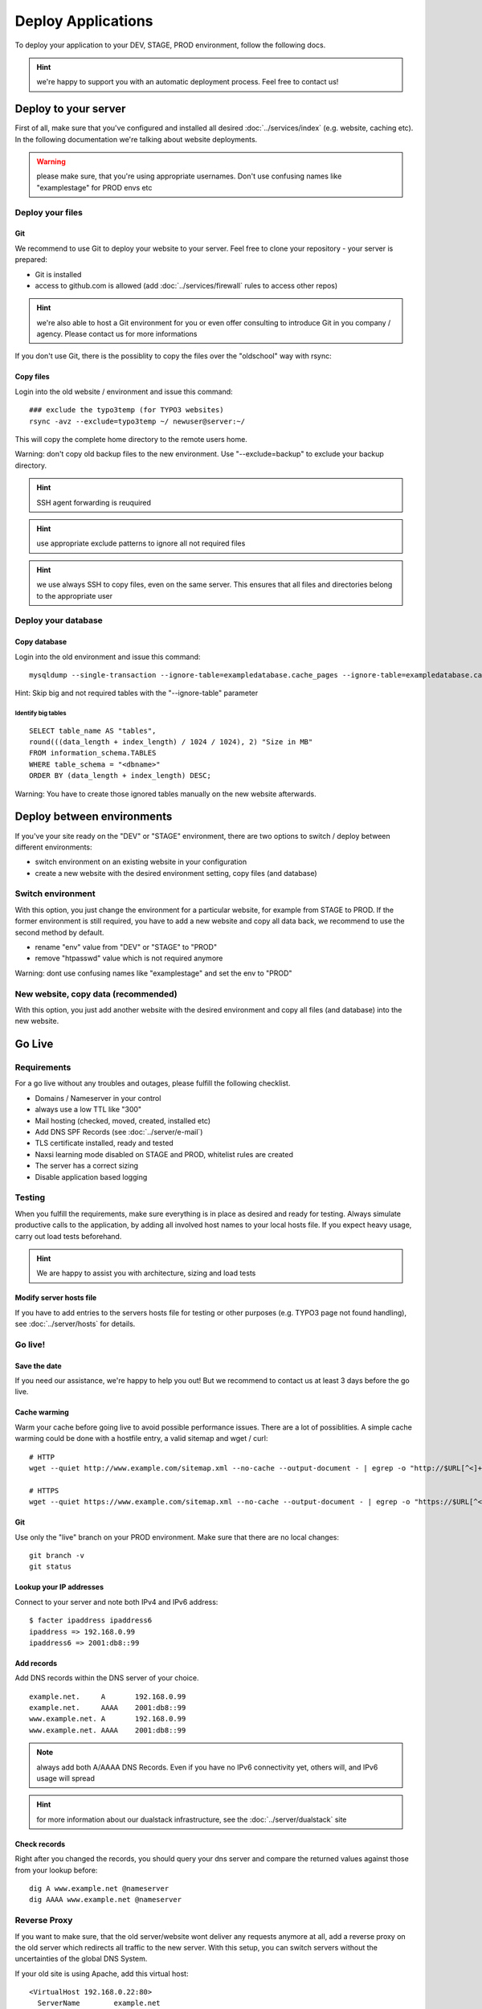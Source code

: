 Deploy Applications
===================

To deploy your application to your DEV, STAGE, PROD environment, follow
the following docs.

.. hint:: we're happy to support you with an automatic deployment process. Feel free to contact us!

Deploy to your server
---------------------

First of all, make sure that you've configured and installed all desired :doc:`../services/index` (e.g. website, caching etc).
In the following documentation we're talking about website deployments.

.. warning:: please make sure, that you're using appropriate usernames.  Don't use confusing names like "examplestage" for PROD envs etc

Deploy your files
~~~~~~~~~~~~~~~~~

Git
^^^

We recommend to use Git to deploy your website to your server. Feel free
to clone your repository - your server is prepared:

-  Git is installed
-  access to github.com is allowed (add :doc:`../services/firewall` rules to access other repos)

.. hint:: we're also able to host a Git environment for you or even offer consulting to introduce Git in you company / agency. Please contact us for more informations

If you don't use Git, there is the possiblity to copy the files over the "oldschool" way with rsync:

Copy files
^^^^^^^^^^

Login into the old website / environment and issue this command:

::

    ### exclude the typo3temp (for TYPO3 websites)
    rsync -avz --exclude=typo3temp ~/ newuser@server:~/

This will copy the complete home directory to the remote users home.

Warning: don't copy old backup files to the new environment. Use
"--exclude=backup" to exclude your backup directory.

.. hint:: SSH agent forwarding is reuquired

.. hint:: use appropriate exclude patterns to ignore all not required files

.. hint:: we use always SSH to copy files, even on the same server. This ensures that all files and directories belong to the appropriate user

Deploy your database
~~~~~~~~~~~~~~~~~~~~

Copy database
^^^^^^^^^^^^^

Login into the old environment and issue this command:

::

    mysqldump --single-transaction --ignore-table=exampledatabase.cache_pages --ignore-table=exampledatabase.cache_hash -uexampledatabaseuser -ppassword exampledatabase | ssh newuser@server mysql -unewdatabase -ppassword newdatabase

Hint: Skip big and not required tables with the "--ignore-table"
parameter

Identify big tables
'''''''''''''''''''

::

    SELECT table_name AS "tables", 
    round(((data_length + index_length) / 1024 / 1024), 2) "Size in MB" 
    FROM information_schema.TABLES 
    WHERE table_schema = "<dbname>"
    ORDER BY (data_length + index_length) DESC;

Warning: You have to create those ignored tables manually on the new
website afterwards.

Deploy between environments
---------------------------

If you've your site ready on the "DEV" or "STAGE" environment, there are
two options to switch / deploy between different environments:

-  switch environment on an existing website in your configuration
-  create a new website with the desired environment setting, copy files
   (and database)

Switch environment
~~~~~~~~~~~~~~~~~~

With this option, you just change the environment for a particular
website, for example from STAGE to PROD. If the former environment is
still required, you have to add a new website and copy all data back, we
recommend to use the second method by default.

-  rename "env" value from "DEV" or "STAGE" to "PROD"
-  remove "htpasswd" value which is not required anymore

Warning: dont use confusing names like "examplestage" and set the env to
"PROD"

New website, copy data (recommended)
~~~~~~~~~~~~~~~~~~~~~~~~~~~~~~~~~~~~

With this option, you just add another website with the desired
environment and copy all files (and database) into the new website.

Go Live
-------

Requirements
~~~~~~~~~~~~

For a go live without any troubles and outages, please fulfill the
following checklist.

-  Domains / Nameserver in your control
-  always use a low TTL like "300"
-  Mail hosting (checked, moved, created, installed etc)
-  Add DNS SPF Records (see :doc:`../server/e-mail`)
-  TLS certificate installed, ready and tested
-  Naxsi learning mode disabled on STAGE and PROD, whitelist rules are created
-  The server has a correct sizing
-  Disable application based logging

Testing
~~~~~~~

When you fulfill the requirements, make sure everything is in place as
desired and ready for testing. Always simulate productive calls to the
application, by adding all involved host names to your local hosts file.
If you expect heavy usage, carry out load tests beforehand.

.. hint:: We are happy to assist you with architecture, sizing and load tests

Modify server hosts file
^^^^^^^^^^^^^^^^^^^^^^^^

If you have to add entries to the servers hosts file for testing or
other purposes (e.g. TYPO3 page not found handling), see :doc:`../server/hosts` for details.

Go live!
~~~~~~~~

Save the date
^^^^^^^^^^^^^

If you need our assistance, we're happy to help you out! But we
recommend to contact us at least 3 days before the go live.

Cache warming
^^^^^^^^^^^^^

Warm your cache before going live to avoid possible performance issues.
There are a lot of possiblities. A simple cache warming could be done
with a hostfile entry, a valid sitemap and wget / curl:

::

    # HTTP
    wget --quiet http://www.example.com/sitemap.xml --no-cache --output-document - | egrep -o "http://$URL[^<]+" | while read line; do curl -A 'cache warming' -s -L $line > /dev/null 2>&1; done

    # HTTPS
    wget --quiet https://www.example.com/sitemap.xml --no-cache --output-document - | egrep -o "https://$URL[^<]+" | while read line; do curl -A 'cache warming' -s -L $line > /dev/null 2>&1; done

.. hint: replace the sitemap part with your sitemap url

Git
^^^

Use only the "live" branch on your PROD environment. Make sure that
there are no local changes:

::

    git branch -v
    git status

Lookup your IP addresses
^^^^^^^^^^^^^^^^^^^^^^^^

Connect to your server and note both IPv4 and IPv6 address:

::

    $ facter ipaddress ipaddress6
    ipaddress => 192.168.0.99
    ipaddress6 => 2001:db8::99

Add records
^^^^^^^^^^^

Add DNS records within the DNS server of your choice.

::

    example.net.     A       192.168.0.99
    example.net.     AAAA    2001:db8::99
    www.example.net. A       192.168.0.99
    www.example.net. AAAA    2001:db8::99

.. note:: always add both A/AAAA DNS Records. Even if you have no IPv6 connectivity yet, others will, and IPv6 usage will spread

.. hint:: for more information about our dualstack infrastructure, see the :doc:`../server/dualstack` site

Check records
^^^^^^^^^^^^^

Right after you changed the records, you should query your dns server
and compare the returned values against those from your lookup before:

::

    dig A www.example.net @nameserver
    dig AAAA www.example.net @nameserver

Reverse Proxy
~~~~~~~~~~~~~

If you want to make sure, that the old server/website wont deliver any
requests anymore at all, add a reverse proxy on the old server which
redirects all traffic to the new server. With this setup, you can switch
servers without the uncertainties of the global DNS System.

If your old site is using Apache, add this virtual host:

::

    <VirtualHost 192.168.0.22:80>
      ServerName        example.net
      ServerAlias       www.example.net
      ErrorLog          /path/to/error.log
      CustomLog         /path/to/access.log combined
      ProxyRequests     Off
      ProxyPreserveHost On
      ProxyPass         / http://new.host.name/
    </VirtualHost>

Check HTTP
^^^^^^^^^^

At last, check HTTP access for both IPv4 and IPv6 protocol to make sure
everything went fine:

::

    wget -4 www.example.net
    wget -6 www.example.net

Check logfiles
^^^^^^^^^^^^^^

Always check your logfiles after going live.

Remove local server name
^^^^^^^^^^^^^^^^^^^^^^^^

Please remember to remove the local server name (like
username01.snowflakehosting.ch). Otherwise this URL will be indexed by
search engines and produce duplicate content.
